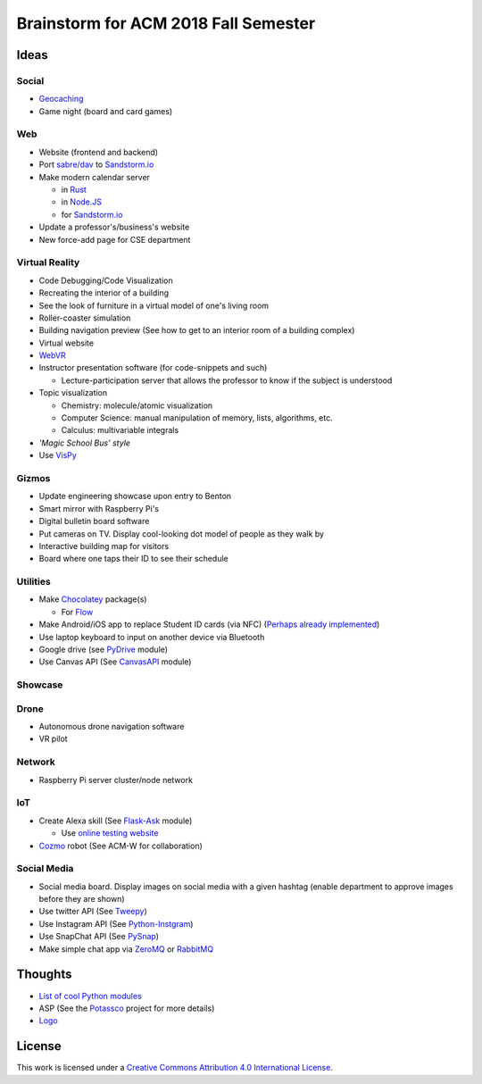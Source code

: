 Brainstorm for ACM 2018 Fall Semester
=====================================

.. For a list of useful Python modules, see https://wiki.python.org/moin/UsefulModules

.. _Rust: https://www.rust-lang.org/en-US/
.. _Node.JS: https://nodejs.org/en/
.. _sabre/dav: http://sabre.io/
.. _Sandstorm.io: https://sandstorm.io/
.. _Chocolatey: https://chocolatey.org/
.. _Flow: https://flowtype.org
.. _WebVR: https://webvr.info/developers/
.. _Potassco: https://potassco.org/
.. _Logo: http://www.calormen.com/jslogo/
.. _Tweepy: https://tweepy.readthedocs.io/en/v3.5.0/api.html#tweepy-api-twitter-api-wrapper
.. _Python-Instgram: https://github.com/Seraphicer/python-instagram-ext
.. _PySnap: https://github.com/mpolden/pysnap
.. _VisPy: https://github.com/vispy/vispy
.. _Flask-Ask: https://github.com/johnwheeler/flask-ask
.. _PyDrive: https://github.com/googledrive/PyDrive
.. _CanvasAPI: https://github.com/ucfopen/canvasapi
.. _Cozmo: http://cozmosdk.anki.com/docs/index.html
.. _GitHub Stickers: https://github.myshopify.com/products/octodex-sticker-packs
.. _Geocaching: https://www.geocaching.com/play
.. _ZeroMQ: https://pyzmq.readthedocs.io/en/latest/
.. _RabbitMQ: https://www.rabbitmq.com/

Ideas
-----

Social
^^^^^^

* Geocaching_
* Game night (board and card games)

Web
^^^

* Website (frontend and backend)
* Port `sabre/dav`_ to `Sandstorm.io`_
* Make modern calendar server

  * in Rust_
  * in `Node.JS`_
  * for `Sandstorm.io`_

* Update a professor's/business's website
* New force-add page for CSE department

Virtual Reality
^^^^^^^^^^^^^^^

* Code Debugging/Code Visualization
* Recreating the interior of a building
* See the look of furniture in a virtual model of one's living room
* Roller-coaster simulation
* Building navigation preview (See how to get to an interior room of a building complex)
* Virtual website
* WebVR_
* Instructor presentation software (for code-snippets and such)

  * Lecture-participation server that allows the professor to know
    if the subject is understood

* Topic visualization

  * Chemistry: molecule/atomic visualization
  * Computer Science: manual manipulation of memory, lists, algorithms, etc.
  * Calculus: multivariable integrals

* *'Magic School Bus' style*
* Use VisPy_

Gizmos
^^^^^^

* Update engineering showcase upon entry to Benton
* Smart mirror with Raspberry Pi's
* Digital bulletin board software
* Put cameras on TV. Display cool-looking dot model of people as they walk by
* Interactive building map for visitors
* Board where one taps their ID to see their schedule

Utilities
^^^^^^^^^

* Make Chocolatey_ package(s)

  * For Flow_

* Make Android/iOS app to replace Student ID cards (via NFC)
  (`Perhaps already implemented <https://play.google.com/store/apps/details?id=com.wakdev.wdnfc>`_)
* Use laptop keyboard to input on another device via Bluetooth
* Google drive (see PyDrive_ module)
* Use Canvas API (See CanvasAPI_ module)

Showcase
^^^^^^^^

Drone
^^^^^

* Autonomous drone navigation software
* VR pilot

Network
^^^^^^^

* Raspberry Pi server cluster/node network

IoT
^^^

* Create Alexa skill (See Flask-Ask_ module)

  * Use `online testing website <https://echosim.io/welcome>`_

* Cozmo_ robot (See ACM-W for collaboration)


Social Media
^^^^^^^^^^^^

* Social media board. Display images on social media with a given hashtag
  (enable department to approve images before they are shown)
* Use twitter API (See Tweepy_)
* Use Instagram API (See Python-Instgram_)
* Use SnapChat API (See PySnap_)
* Make simple chat app via ZeroMQ_ or RabbitMQ_

Thoughts
--------

* `List of cool Python modules <https://github.com/vinta/awesome-python>`_
* ASP (See the Potassco_ project for more details)
* Logo_

License
-------

.. image:: https://i.creativecommons.org/l/by/4.0/88x31.png
   :alt: Creative Commons License

This work is licensed under a `Creative Commons Attribution 4.0 International License
<http://creativecommons.org/licenses/by/4.0/>`_.
